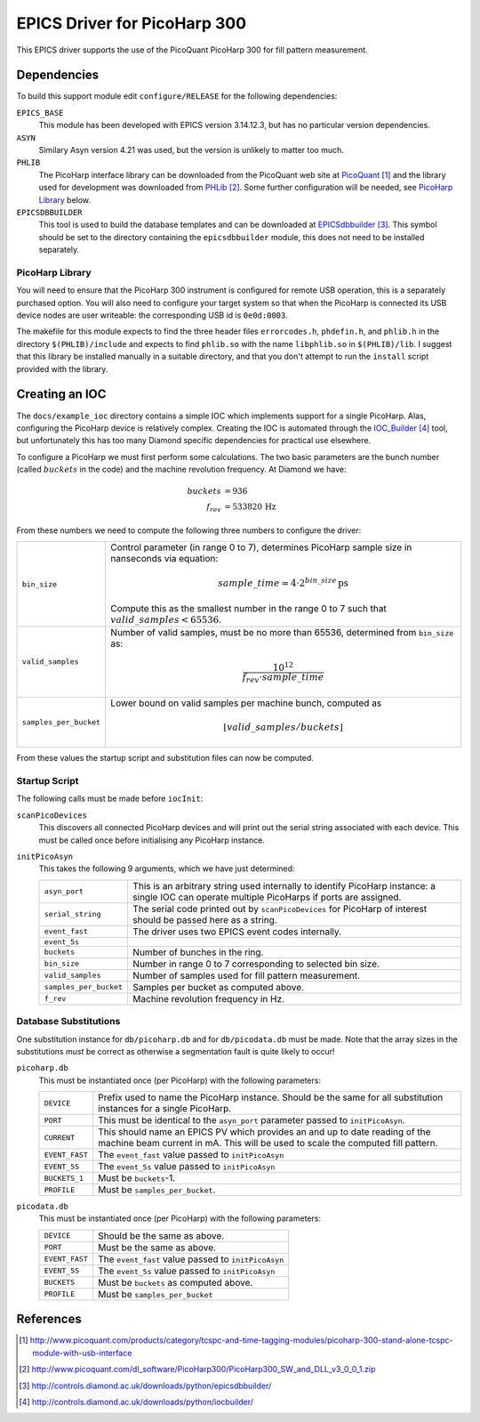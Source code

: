 EPICS Driver for PicoHarp 300
=============================

..  default-role:: literal



This EPICS driver supports the use of the PicoQuant PicoHarp 300 for fill
pattern measurement.


Dependencies
------------

To build this support module edit `configure/RELEASE` for the following
dependencies:

`EPICS_BASE`
    This module has been developed with EPICS version 3.14.12.3, but has no
    particular version dependencies.

`ASYN`
    Similary Asyn version 4.21 was used, but the version is unlikely to matter
    too much.

`PHLIB`
    The PicoHarp interface library can be downloaded from the PicoQuant web site
    at PicoQuant_ and the library used for development was downloaded from
    PHLib_.  Some further configuration will be needed, see `PicoHarp Library`_
    below.

`EPICSDBBUILDER`
    This tool is used to build the database templates and can be downloaded at
    EPICSdbbuilder_.  This symbol should be set to the directory containing the
    `epicsdbbuilder` module, this does not need to be installed separately.


PicoHarp Library
~~~~~~~~~~~~~~~~

You will need to ensure that the PicoHarp 300 instrument is configured for
remote USB operation, this is a separately purchased option.  You will also need
to configure your target system so that when the PicoHarp is connected its USB
device nodes are user writeable: the corresponding USB id is `0e0d:0003`.

The makefile for this module expects to find the three header files
`errorcodes.h`, `phdefin.h`, and `phlib.h` in the directory `$(PHLIB)/include`
and expects to find `phlib.so` with the name `libphlib.so` in `$(PHLIB)/lib`.  I
suggest that this library be installed manually in a suitable directory, and
that you don't attempt to run the `install` script provided with the library.


Creating an IOC
---------------

The `docs/example_ioc` directory contains a simple IOC which implements support
for a single PicoHarp.  Alas, configuring the PicoHarp device is relatively
complex.  Creating the IOC is automated through the IOC_Builder_ tool, but
unfortunately this has too many Diamond specific dependencies for practical use
elsewhere.

To configure a PicoHarp we must first perform some calculations.  The two basic
parameters are the bunch number (called :math:`buckets` in the code) and the
machine revolution frequency.  At Diamond we have:

..  math::
    buckets &= 936 \\
    f_{rev} &= 533820 \,\text{Hz}

From these numbers we need to compute the following three numbers to configure
the driver:

======================= ========================================================
`bin_size`              Control parameter (in range 0 to 7), determines PicoHarp
                        sample size in nanseconds via equation:

                        ..  math::
                            sample\_time = 4 \cdot 2^{bin\_size} \,\text{ps}

                        Compute this as the smallest number in the range 0 to 7
                        such that :math:`valid\_samples < 65536`.

`valid_samples`         Number of valid samples, must be no more than 65536,
                        determined from `bin_size` as:

                        ..  math::
                            \frac{10^{12}}{f_{rev} \cdot sample\_time}

`samples_per_bucket`    Lower bound on valid samples per machine bunch, computed
                        as

                        ..  math::
                            \lfloor{valid\_samples / buckets}\rfloor
======================= ========================================================

From these values the startup script and substitution files can now be computed.


Startup Script
~~~~~~~~~~~~~~

The following calls must be made before `iocInit`:

`scanPicoDevices`
    This discovers all connected PicoHarp devices and will print out the serial
    string associated with each device.  This must be called once before
    initialising any PicoHarp instance.

`initPicoAsyn`
    This takes the following 9 arguments, which we have just determined:

    ======================= ====================================================
    `asyn_port`             This is an arbitrary string used internally to
                            identify PicoHarp instance: a single IOC can operate
                            multiple PicoHarps if ports are assigned.

    `serial_string`         The serial code printed out by `scanPicoDevices` for
                            PicoHarp of interest should be passed here as a
                            string.

    `event_fast`            The driver uses two EPICS event codes internally.
    `event_5s`

    `buckets`               Number of bunches in the ring.

    `bin_size`              Number in range 0 to 7 corresponding to selected bin
                            size.

    `valid_samples`         Number of samples used for fill pattern measurement.

    `samples_per_bucket`    Samples per bucket as computed above.

    `f_rev`                 Machine revolution frequency in Hz.
    ======================= ====================================================


Database Substitutions
~~~~~~~~~~~~~~~~~~~~~~

One substitution instance for `db/picoharp.db` and for `db/picodata.db`
must be made.  Note that the array sizes in the substitutions *must* be correct
as otherwise a segmentation fault is quite likely to occur!

`picoharp.db`
    This must be instantiated once (per PicoHarp) with the following parameters:

    ======================= ====================================================
    `DEVICE`                Prefix used to name the PicoHarp instance.  Should
                            be the same for all substitution instances for a
                            single PicoHarp.

    `PORT`                  This must be identical to the `asyn_port` parameter
                            passed to `initPicoAsyn`.

    `CURRENT`               This should name an EPICS PV which provides an
                            and up to date reading of the machine beam current
                            in mA.  This will be used to scale the computed fill
                            pattern.

    `EVENT_FAST`            The `event_fast` value passed to `initPicoAsyn`
    `EVENT_5S`              The `event_5s` value passed to `initPicoAsyn`

    `BUCKETS_1`             Must be `buckets`-1.

    `PROFILE`               Must be `samples_per_bucket`.
    ======================= ====================================================

`picodata.db`
    This must be instantiated once (per PicoHarp) with the following parameters:

    ======================= ====================================================
    `DEVICE`                Should be the same as above.
    `PORT`                  Must be the same as above.
    `EVENT_FAST`            The `event_fast` value passed to `initPicoAsyn`
    `EVENT_5S`              The `event_5s` value passed to `initPicoAsyn`
    `BUCKETS`               Must be `buckets` as computed above.
    `PROFILE`               Must be `samples_per_bucket`
    ======================= ====================================================


References
----------

..  target-notes::


..  _PicoQuant: http://www.picoquant.com/products/category/tcspc-and-time-tagging-modules/picoharp-300-stand-alone-tcspc-module-with-usb-interface

..  _PHLib: http://www.picoquant.com/dl_software/PicoHarp300/PicoHarp300_SW_and_DLL_v3_0_0_1.zip

..  _EPICSdbbuilder: http://controls.diamond.ac.uk/downloads/python/epicsdbbuilder/

..  _IOC_Builder: http://controls.diamond.ac.uk/downloads/python/iocbuilder/
